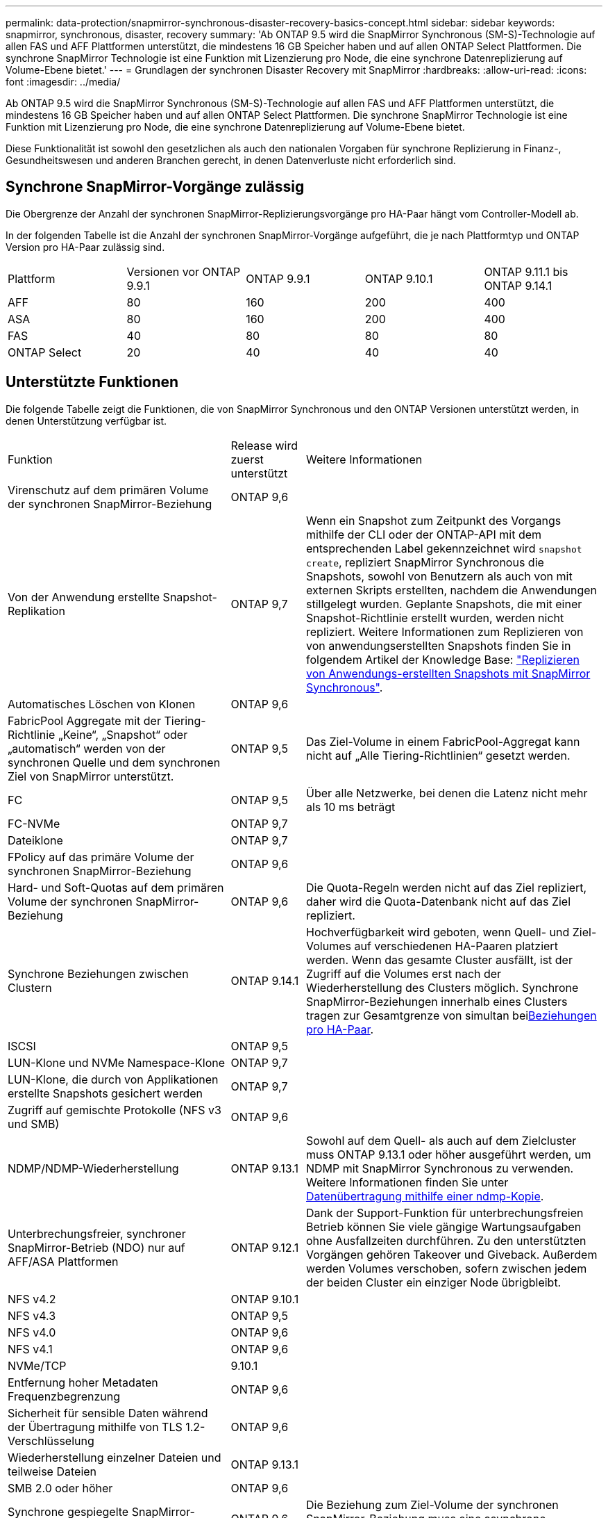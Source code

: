 ---
permalink: data-protection/snapmirror-synchronous-disaster-recovery-basics-concept.html 
sidebar: sidebar 
keywords: snapmirror, synchronous, disaster, recovery 
summary: 'Ab ONTAP 9.5 wird die SnapMirror Synchronous (SM-S)-Technologie auf allen FAS und AFF Plattformen unterstützt, die mindestens 16 GB Speicher haben und auf allen ONTAP Select Plattformen. Die synchrone SnapMirror Technologie ist eine Funktion mit Lizenzierung pro Node, die eine synchrone Datenreplizierung auf Volume-Ebene bietet.' 
---
= Grundlagen der synchronen Disaster Recovery mit SnapMirror
:hardbreaks:
:allow-uri-read: 
:icons: font
:imagesdir: ../media/


[role="lead"]
Ab ONTAP 9.5 wird die SnapMirror Synchronous (SM-S)-Technologie auf allen FAS und AFF Plattformen unterstützt, die mindestens 16 GB Speicher haben und auf allen ONTAP Select Plattformen. Die synchrone SnapMirror Technologie ist eine Funktion mit Lizenzierung pro Node, die eine synchrone Datenreplizierung auf Volume-Ebene bietet.

Diese Funktionalität ist sowohl den gesetzlichen als auch den nationalen Vorgaben für synchrone Replizierung in Finanz-, Gesundheitswesen und anderen Branchen gerecht, in denen Datenverluste nicht erforderlich sind.



== Synchrone SnapMirror-Vorgänge zulässig

Die Obergrenze der Anzahl der synchronen SnapMirror-Replizierungsvorgänge pro HA-Paar hängt vom Controller-Modell ab.

In der folgenden Tabelle ist die Anzahl der synchronen SnapMirror-Vorgänge aufgeführt, die je nach Plattformtyp und ONTAP Version pro HA-Paar zulässig sind.

|===


| Plattform | Versionen vor ONTAP 9.9.1 | ONTAP 9.9.1 | ONTAP 9.10.1 | ONTAP 9.11.1 bis ONTAP 9.14.1 


 a| 
AFF
 a| 
80
 a| 
160
 a| 
200
 a| 
400



 a| 
ASA
 a| 
80
 a| 
160
 a| 
200
 a| 
400



 a| 
FAS
 a| 
40
 a| 
80
 a| 
80
 a| 
80



 a| 
ONTAP Select
 a| 
20
 a| 
40
 a| 
40
 a| 
40

|===


== Unterstützte Funktionen

Die folgende Tabelle zeigt die Funktionen, die von SnapMirror Synchronous und den ONTAP Versionen unterstützt werden, in denen Unterstützung verfügbar ist.

[cols="3,1,4"]
|===


| Funktion | Release wird zuerst unterstützt | Weitere Informationen 


| Virenschutz auf dem primären Volume der synchronen SnapMirror-Beziehung | ONTAP 9,6 |  


| Von der Anwendung erstellte Snapshot-Replikation | ONTAP 9,7 | Wenn ein Snapshot zum Zeitpunkt des Vorgangs mithilfe der CLI oder der ONTAP-API mit dem entsprechenden Label gekennzeichnet wird `snapshot create`, repliziert SnapMirror Synchronous die Snapshots, sowohl von Benutzern als auch von mit externen Skripts erstellten, nachdem die Anwendungen stillgelegt wurden. Geplante Snapshots, die mit einer Snapshot-Richtlinie erstellt wurden, werden nicht repliziert. Weitere Informationen zum Replizieren von von anwendungserstellten Snapshots finden Sie in folgendem Artikel der Knowledge Base: link:https://kb.netapp.com/Advice_and_Troubleshooting/Data_Protection_and_Security/SnapMirror/How_to_replicate_application_created_snapshots_with_SnapMirror_Synchronous["Replizieren von Anwendungs-erstellten Snapshots mit SnapMirror Synchronous"^]. 


| Automatisches Löschen von Klonen | ONTAP 9,6 |  


| FabricPool Aggregate mit der Tiering-Richtlinie „Keine“, „Snapshot“ oder „automatisch“ werden von der synchronen Quelle und dem synchronen Ziel von SnapMirror unterstützt. | ONTAP 9,5 | Das Ziel-Volume in einem FabricPool-Aggregat kann nicht auf „Alle Tiering-Richtlinien“ gesetzt werden. 


| FC | ONTAP 9,5 | Über alle Netzwerke, bei denen die Latenz nicht mehr als 10 ms beträgt 


| FC-NVMe | ONTAP 9,7 |  


| Dateiklone | ONTAP 9,7 |  


| FPolicy auf das primäre Volume der synchronen SnapMirror-Beziehung | ONTAP 9,6 |  


| Hard- und Soft-Quotas auf dem primären Volume der synchronen SnapMirror-Beziehung | ONTAP 9,6 | Die Quota-Regeln werden nicht auf das Ziel repliziert, daher wird die Quota-Datenbank nicht auf das Ziel repliziert. 


| Synchrone Beziehungen zwischen Clustern | ONTAP 9.14.1 | Hochverfügbarkeit wird geboten, wenn Quell- und Ziel-Volumes auf verschiedenen HA-Paaren platziert werden. Wenn das gesamte Cluster ausfällt, ist der Zugriff auf die Volumes erst nach der Wiederherstellung des Clusters möglich. Synchrone SnapMirror-Beziehungen innerhalb eines Clusters tragen zur Gesamtgrenze von simultan beixref:SnapMirror synchronous operations allowed[Beziehungen pro HA-Paar]. 


| ISCSI | ONTAP 9,5 |  


| LUN-Klone und NVMe Namespace-Klone | ONTAP 9,7 |  


| LUN-Klone, die durch von Applikationen erstellte Snapshots gesichert werden | ONTAP 9,7 |  


| Zugriff auf gemischte Protokolle (NFS v3 und SMB) | ONTAP 9,6 |  


| NDMP/NDMP-Wiederherstellung | ONTAP 9.13.1 | Sowohl auf dem Quell- als auch auf dem Zielcluster muss ONTAP 9.13.1 oder höher ausgeführt werden, um NDMP mit SnapMirror Synchronous zu verwenden. Weitere Informationen finden Sie unter xref:../tape-backup/transfer-data-ndmpcopy-task.html[Datenübertragung mithilfe einer ndmp-Kopie]. 


| Unterbrechungsfreier, synchroner SnapMirror-Betrieb (NDO) nur auf AFF/ASA Plattformen | ONTAP 9.12.1 | Dank der Support-Funktion für unterbrechungsfreien Betrieb können Sie viele gängige Wartungsaufgaben ohne Ausfallzeiten durchführen. Zu den unterstützten Vorgängen gehören Takeover und Giveback. Außerdem werden Volumes verschoben, sofern zwischen jedem der beiden Cluster ein einziger Node übrigbleibt. 


| NFS v4.2 | ONTAP 9.10.1 |  


| NFS v4.3 | ONTAP 9,5 |  


| NFS v4.0 | ONTAP 9,6 |  


| NFS v4.1 | ONTAP 9,6 |  


| NVMe/TCP | 9.10.1 |  


| Entfernung hoher Metadaten Frequenzbegrenzung | ONTAP 9,6 |  


| Sicherheit für sensible Daten während der Übertragung mithilfe von TLS 1.2-Verschlüsselung | ONTAP 9,6 |  


| Wiederherstellung einzelner Dateien und teilweise Dateien | ONTAP 9.13.1 |  


| SMB 2.0 oder höher | ONTAP 9,6 |  


| Synchrone gespiegelte SnapMirror-Kaskade | ONTAP 9,6 | Die Beziehung zum Ziel-Volume der synchronen SnapMirror-Beziehung muss eine asynchrone SnapMirror-Beziehung sein. 


| Disaster Recovery für SVM | ONTAP 9,6 | * Eine synchrone SnapMirror Quelle kann auch eine Disaster-Recovery-Quelle der SVM sein, zum Beispiel eine Fan-out-Konfiguration mit SnapMirror Synchronous als ein Bein und SVM Disaster Recovery als der andere. * Eine synchrone SnapMirror-Quelle kann kein Disaster-Recovery-Ziel für SVM sein, da SnapMirror Synchronous die Kaskadierung einer Datensicherungsquelle nicht unterstützt. Sie müssen die synchrone Beziehung freigeben, bevor Sie eine SVM-Disaster-Recovery-Flip-Resynchronisierung im Ziel-Cluster durchführen. * Ein synchroner SnapMirror-Zielort kann keine SVM-Disaster-Recovery-Quelle sein, da die SVM-Disaster-Recovery keine Replikation von DP-Volumes unterstützt. Eine Flip-Resynchronisierung der synchronen Quelle würde eine Disaster Recovery der SVM mit Ausnahme des DP-Volumes im Ziel-Cluster zur Folge haben. 


| Bandbasierte Wiederherstellung des Quell-Volumes | ONTAP 9.13.1 |  


| Zeitstempel der Parität zwischen Quell- und Ziel-Volumes für NAS | ONTAP 9,6 | Wenn Sie ein Upgrade von ONTAP 9.5 auf ONTAP 9.6 durchgeführt haben, wird der Zeitstempel nur für neue und geänderte Dateien im Quell-Volume repliziert. Der Zeitstempel vorhandener Dateien im Quell-Volume wird nicht synchronisiert. 
|===


== Nicht unterstützte Funktionen

Die folgenden Funktionen werden bei synchronen SnapMirror-Beziehungen nicht unterstützt:

* Konsistenzgruppen
* DP_Optimized (DPO)-Systeme
* FlexGroup Volumes
* FlexCache Volumes
* Globale Drosselung
* In einer Fan-out-Konfiguration kann nur eine Beziehung eine synchrone SnapMirror-Beziehung sein. Alle anderen Beziehungen aus dem Quell-Volume müssen asynchrone SnapMirror-Beziehungen sein.
* LUN-Verschiebung
* MetroCluster Konfigurationen
* LUNs mit gemischten SAN- und NVMe-Zugriffs sowie NVMe Namespaces werden nicht auf demselben Volume oder derselben SVM unterstützt.
* SnapCenter
* SnapLock Volumes
* Manipulationssichere Snapshots
* Tape Backup oder Wiederherstellung mithilfe von Dump und SMTape auf dem Ziel-Volume
* Durchsatzboden (QoS Min.) für Quell-Volumes
* Volume SnapRestore
* VVol




== Betriebsmodi

SnapMirror Synchronous bietet je nach Typ der verwendeten SnapMirror-Richtlinie zwei Betriebsmodi:

* *Sync-Modus* im Sync-Modus werden Applikations-I/O-Vorgänge parallel zu den primären und sekundären Speichersystemen gesendet. Wenn der Schreibvorgang auf dem sekundären Storage aus irgendeinem Grund nicht abgeschlossen wird, kann die Applikation das Schreiben auf den primären Storage fortsetzen. Wenn der Fehlerzustand behoben ist, synchronisiert sich die synchrone SnapMirror Technologie automatisch mit dem sekundären Storage und setzt im synchronen Modus die Replizierung vom primären zum sekundären Storage fort. Im synchronen Modus ist RPO=0 und RTO sehr niedrig, bis ein sekundärer Replizierungsausfall auftritt. RPO und RTO sind nicht bestimmt, entsprechen aber der Zeit zur Behebung des Problems, das zum Scheitern der sekundären Replizierung und zum Abschluss der Resync-Synchronisierung geführt hat.
* *StructSync-Modus* SnapMirror Synchronous kann optional im StructSync-Modus betrieben werden. Wenn der Schreibvorgang auf den sekundären Storage aus irgendeinem Grund nicht abgeschlossen wird, fällt der Applikations-I/O aus. Dadurch wird sichergestellt, dass der Primär- und der Sekundärspeicher identisch sind. Die I/O-Vorgänge der Applikation zum primären `InSync` Status werden erst fortgesetzt, nachdem die SnapMirror-Beziehung wieder in den Status zurückkehrt. Falls der primäre Storage ausfällt, kann der Applikations-I/O nach dem Failover auf dem sekundären Storage fortgesetzt werden, ohne dass die Daten verloren gehen. Im Modus StrictSync ist die RPO immer null und die RTO ist sehr niedrig.




== Beziehungsstatus

Der Status einer synchronen SnapMirror-Beziehung befindet sich `InSync` während des normalen Betriebs immer im Status. Wenn die SnapMirror-Übertragung aus irgendeinem Grund fehlschlägt, ist das Ziel nicht mit der Quelle synchronisiert und kann den `OutofSync` Status wechseln.

Bei SnapMirror-synchronen Beziehungen überprüft das System automatisch den Beziehungsstatus  `InSync` oder `OutofSync`) in einem festen Intervall. Wenn der Beziehungsstatus lautet `OutofSync`, löst ONTAP automatisch den automatischen Resync-Prozess aus, um die Beziehung wieder in den `InSync` Status zu bringen. Die automatische Neusynchronisierung wird nur dann ausgelöst, wenn der Transfer aufgrund eines Vorgangs, z. B. ungeplanten Storage-Failover am Quell- oder Ziel-System oder aufgrund eines Netzwerkausfalls, ausfällt. Vom Benutzer initiierte Vorgänge wie `snapmirror quiesce` und `snapmirror break` lösen keine automatische Neusynchronisierung aus.

Wenn `OutofSync` im StructSync-Modus für eine synchrone SnapMirror-Beziehung der Beziehungsstatus lautet, werden alle I/O-Vorgänge zum primären Volume angehalten. Der `OutofSync` Status der synchronen SnapMirror-Beziehung im synchronen Modus stellt keine Unterbrechung für das primäre Volume dar, und I/O-Vorgänge sind auf dem primären Volume zulässig.

.Verwandte Informationen
https://www.netapp.com/pdf.html?item=/media/17174-tr4733pdf.pdf["Technischer Bericht 4733 zu NetApp: Synchrone Konfiguration mit SnapMirror und Best Practices"^]
